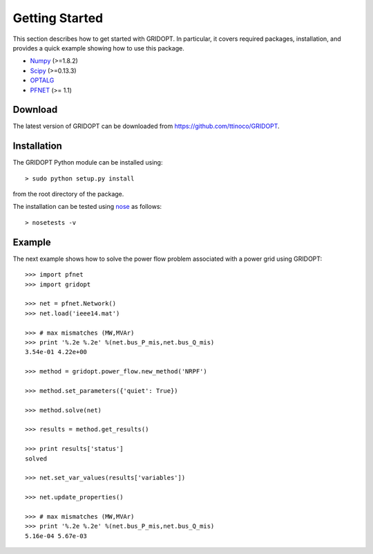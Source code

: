 .. _start:

***************
Getting Started
***************

This section describes how to get started with GRIDOPT. In particular, it covers required packages, installation, and provides a quick example showing how to use this package.

.. _start_requirements:

* `Numpy <http://www.numpy.org>`_ (>=1.8.2)
* `Scipy <http://www.scipy.org>`_ (>=0.13.3)
* `OPTALG <https://github.com/ttinoco/OPTALG>`_
* `PFNET <http://ttinoco.github.io/PFNET/python/>`_ (>= 1.1)

.. _start_download:

Download
========

The latest version of GRIDOPT can be downloaded from `<https://github.com/ttinoco/GRIDOPT>`_.

.. _start_installation:

Installation
============

The GRIDOPT Python module can be installed using::

  > sudo python setup.py install

from the root directory of the package.

The installation can be tested using `nose <https://nose.readthedocs.org/en/latest/>`_ as follows::

  > nosetests -v

.. _start_example:

Example
=======

The next example shows how to solve the power flow problem associated with a power grid using GRIDOPT::

  >>> import pfnet
  >>> import gridopt

  >>> net = pfnet.Network()
  >>> net.load('ieee14.mat')

  >>> # max mismatches (MW,MVAr)
  >>> print '%.2e %.2e' %(net.bus_P_mis,net.bus_Q_mis)
  3.54e-01 4.22e+00

  >>> method = gridopt.power_flow.new_method('NRPF')

  >>> method.set_parameters({'quiet': True})

  >>> method.solve(net)

  >>> results = method.get_results()

  >>> print results['status']
  solved

  >>> net.set_var_values(results['variables'])

  >>> net.update_properties()

  >>> # max mismatches (MW,MVAr)
  >>> print '%.2e %.2e' %(net.bus_P_mis,net.bus_Q_mis)
  5.16e-04 5.67e-03

